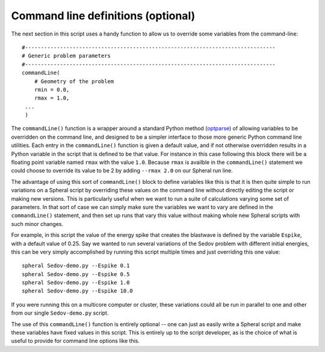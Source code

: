 .. _demo-command-line:

====================================
Command line definitions (optional)
====================================

The next section in this script uses a handy function to allow us to override some variables from the command-line::

  #-------------------------------------------------------------------------------
  # Generic problem parameters
  #-------------------------------------------------------------------------------
  commandLine(
      # Geometry of the problem
      rmin = 0.0,
      rmax = 1.0,
   ...
   )

The ``commandLine()`` function is a wrapper around a standard Python method (`optparse <https://docs.python.org/3/library/optparse.html>`_) of allowing variables to be overridden on the command line, and designed to be a simpler interface to those more generic Python command line utilities.  Each entry in the ``commandLine()`` function is given a default value, and if not otherwise overridden results in a Python variable in the script that is defined to be that value.  For instance in this case following this block there will be a floating point variable named ``rmax`` with the value ``1.0``.  Because ``rmax`` is availble in the ``commandLine()`` statement we could choose to override its value to be 2 by adding ``--rmax 2.0`` on our Spheral run line.

The advantage of using this sort of ``commandLine()`` block to define variables like this is that it is then quite simple to run variations on a Spheral script by overriding these values on the command line without directly editing the script or making new versions.  This is particularly useful when we want to run a suite of calculations varying some set of parameters.  In that sort of case we can simply make sure the variables we want to vary are defined in the ``commandLine()`` statement, and then set up runs that vary this value without making whole new Spheral scripts with such minor changes.

For example, in this script the value of the energy spike that creates the blastwave is defined by the variable ``Espike``, with a default value of 0.25.  Say we wanted to run several variations of the Sedov problem with different initial energies, this can be very simply accomplished by running this script multiple times and just overriding this one value::

  spheral Sedov-demo.py --Espike 0.1
  spheral Sedov-demo.py --Espike 0.5
  spheral Sedov-demo.py --Espike 1.0
  spheral Sedov-demo.py --Espike 10.0

If you were running this on a multicore computer or cluster, these variations could all be run in parallel to one and other from our single ``Sedov-demo.py`` script.

The use of this ``commandLine()`` function is entirely optional -- one can just as easily write a Spheral script and make these variables have fixed values in this script.  This is entirely up to the script developer, as is the choice of what is useful to provide for command line options like this.
